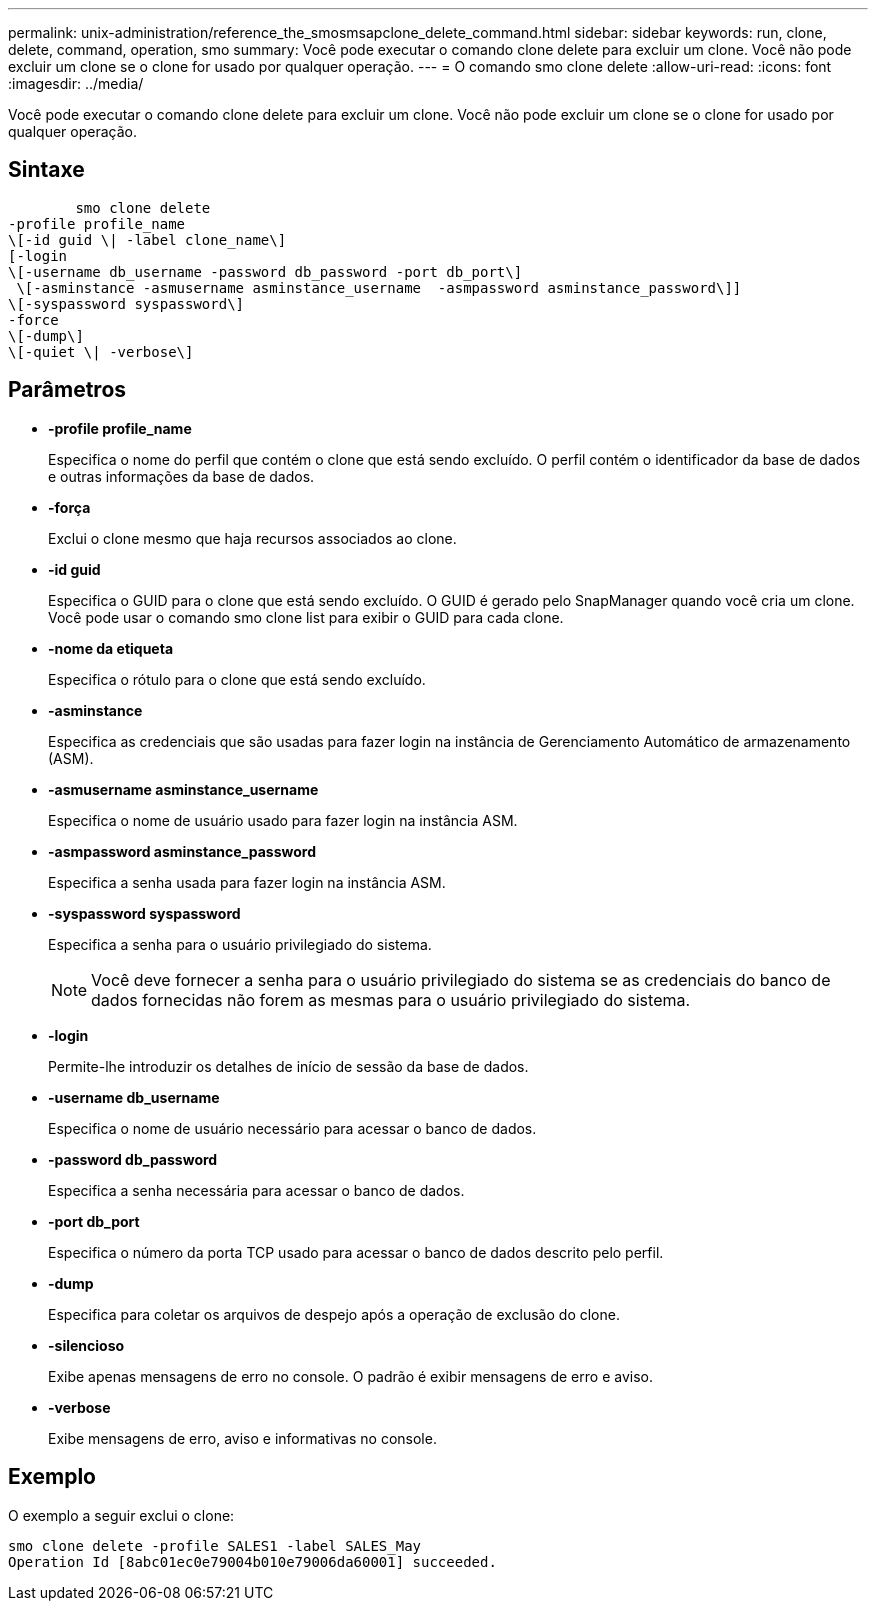 ---
permalink: unix-administration/reference_the_smosmsapclone_delete_command.html 
sidebar: sidebar 
keywords: run, clone, delete, command, operation, smo 
summary: Você pode executar o comando clone delete para excluir um clone. Você não pode excluir um clone se o clone for usado por qualquer operação. 
---
= O comando smo clone delete
:allow-uri-read: 
:icons: font
:imagesdir: ../media/


[role="lead"]
Você pode executar o comando clone delete para excluir um clone. Você não pode excluir um clone se o clone for usado por qualquer operação.



== Sintaxe

[listing]
----

        smo clone delete
-profile profile_name
\[-id guid \| -label clone_name\]
[-login
\[-username db_username -password db_password -port db_port\]
 \[-asminstance -asmusername asminstance_username  -asmpassword asminstance_password\]]
\[-syspassword syspassword\]
-force
\[-dump\]
\[-quiet \| -verbose\]
----


== Parâmetros

* *-profile profile_name*
+
Especifica o nome do perfil que contém o clone que está sendo excluído. O perfil contém o identificador da base de dados e outras informações da base de dados.

* *-força*
+
Exclui o clone mesmo que haja recursos associados ao clone.

* *-id guid*
+
Especifica o GUID para o clone que está sendo excluído. O GUID é gerado pelo SnapManager quando você cria um clone. Você pode usar o comando smo clone list para exibir o GUID para cada clone.

* *-nome da etiqueta*
+
Especifica o rótulo para o clone que está sendo excluído.

* *-asminstance*
+
Especifica as credenciais que são usadas para fazer login na instância de Gerenciamento Automático de armazenamento (ASM).

* *-asmusername asminstance_username*
+
Especifica o nome de usuário usado para fazer login na instância ASM.

* *-asmpassword asminstance_password*
+
Especifica a senha usada para fazer login na instância ASM.

* *-syspassword syspassword*
+
Especifica a senha para o usuário privilegiado do sistema.

+

NOTE: Você deve fornecer a senha para o usuário privilegiado do sistema se as credenciais do banco de dados fornecidas não forem as mesmas para o usuário privilegiado do sistema.

* *-login*
+
Permite-lhe introduzir os detalhes de início de sessão da base de dados.

* *-username db_username*
+
Especifica o nome de usuário necessário para acessar o banco de dados.

* *-password db_password*
+
Especifica a senha necessária para acessar o banco de dados.

* *-port db_port*
+
Especifica o número da porta TCP usado para acessar o banco de dados descrito pelo perfil.

* *-dump*
+
Especifica para coletar os arquivos de despejo após a operação de exclusão do clone.

* *-silencioso*
+
Exibe apenas mensagens de erro no console. O padrão é exibir mensagens de erro e aviso.

* *-verbose*
+
Exibe mensagens de erro, aviso e informativas no console.





== Exemplo

O exemplo a seguir exclui o clone:

[listing]
----
smo clone delete -profile SALES1 -label SALES_May
Operation Id [8abc01ec0e79004b010e79006da60001] succeeded.
----